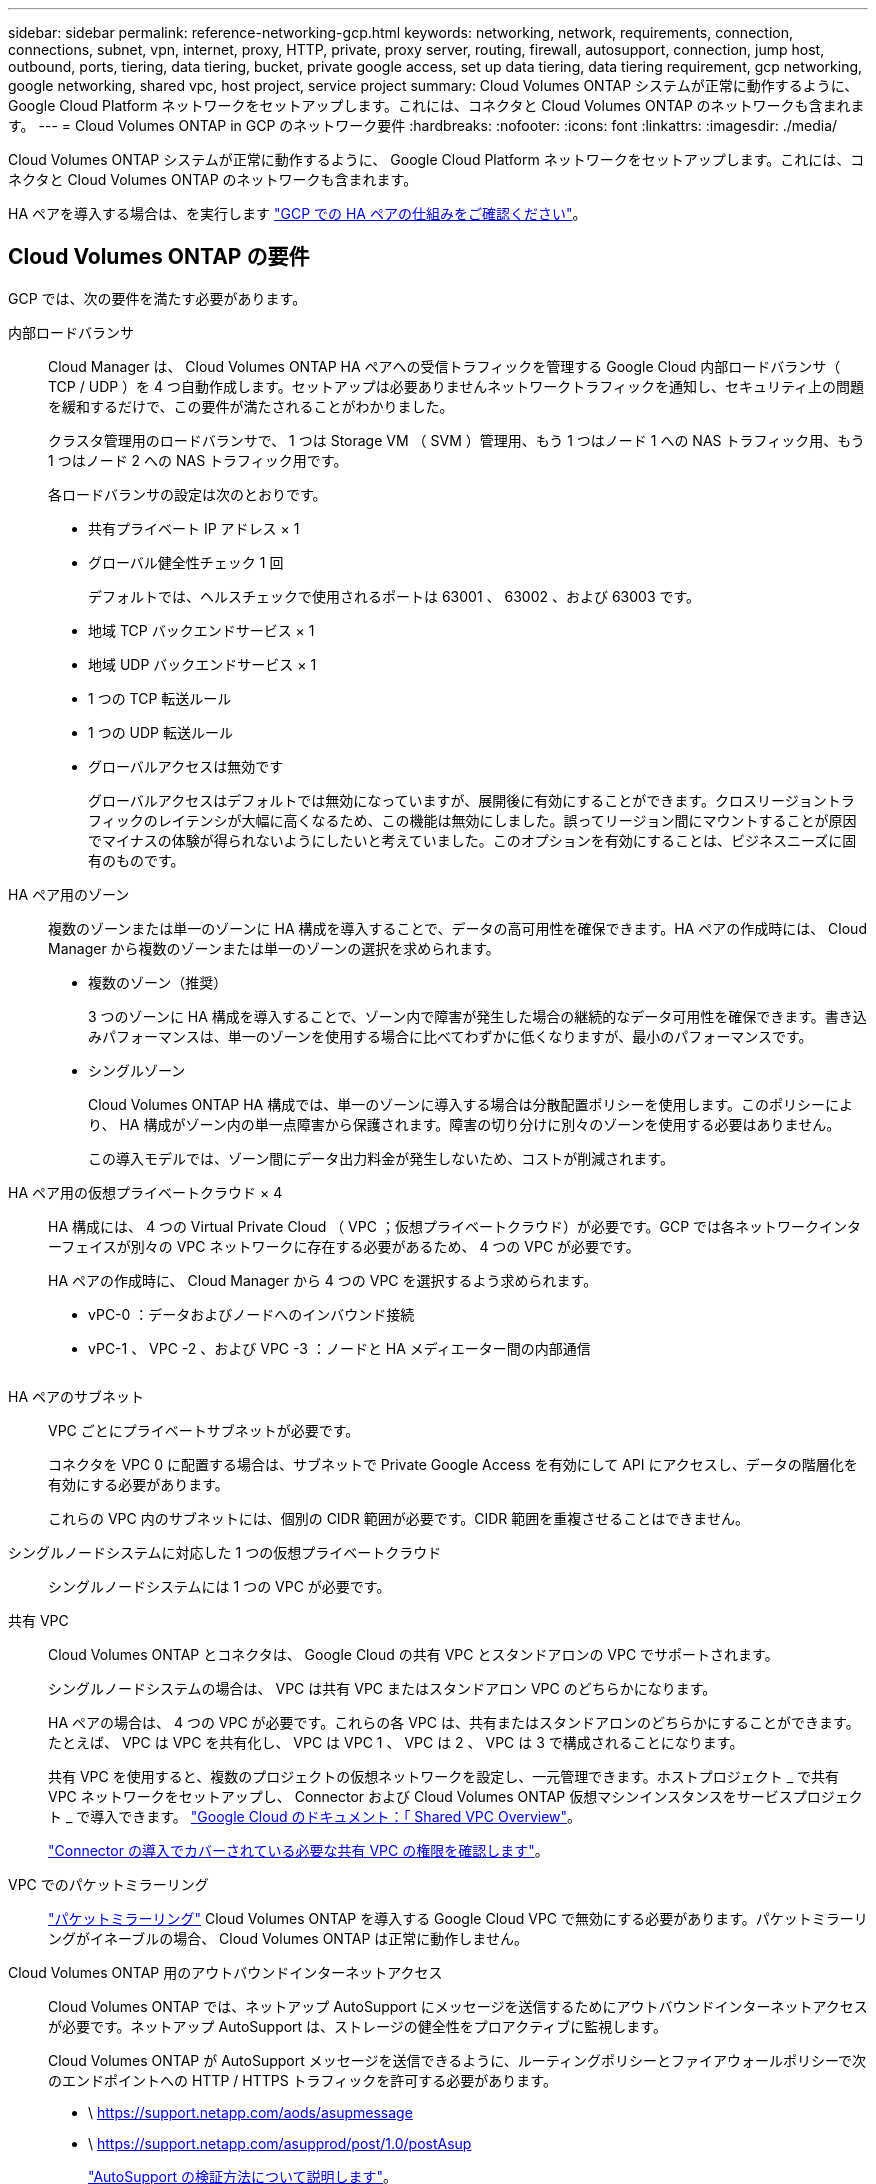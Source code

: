 ---
sidebar: sidebar 
permalink: reference-networking-gcp.html 
keywords: networking, network, requirements, connection, connections, subnet, vpn, internet, proxy, HTTP, private, proxy server, routing, firewall, autosupport, connection, jump host, outbound, ports, tiering, data tiering, bucket, private google access, set up data tiering, data tiering requirement, gcp networking, google networking, shared vpc, host project, service project 
summary: Cloud Volumes ONTAP システムが正常に動作するように、 Google Cloud Platform ネットワークをセットアップします。これには、コネクタと Cloud Volumes ONTAP のネットワークも含まれます。 
---
= Cloud Volumes ONTAP in GCP のネットワーク要件
:hardbreaks:
:nofooter: 
:icons: font
:linkattrs: 
:imagesdir: ./media/


[role="lead"]
Cloud Volumes ONTAP システムが正常に動作するように、 Google Cloud Platform ネットワークをセットアップします。これには、コネクタと Cloud Volumes ONTAP のネットワークも含まれます。

HA ペアを導入する場合は、を実行します link:concept-ha-google-cloud.html["GCP での HA ペアの仕組みをご確認ください"]。



== Cloud Volumes ONTAP の要件

GCP では、次の要件を満たす必要があります。

内部ロードバランサ:: Cloud Manager は、 Cloud Volumes ONTAP HA ペアへの受信トラフィックを管理する Google Cloud 内部ロードバランサ（ TCP / UDP ）を 4 つ自動作成します。セットアップは必要ありませんネットワークトラフィックを通知し、セキュリティ上の問題を緩和するだけで、この要件が満たされることがわかりました。
+
--
クラスタ管理用のロードバランサで、 1 つは Storage VM （ SVM ）管理用、もう 1 つはノード 1 への NAS トラフィック用、もう 1 つはノード 2 への NAS トラフィック用です。

各ロードバランサの設定は次のとおりです。

* 共有プライベート IP アドレス × 1
* グローバル健全性チェック 1 回
+
デフォルトでは、ヘルスチェックで使用されるポートは 63001 、 63002 、および 63003 です。

* 地域 TCP バックエンドサービス × 1
* 地域 UDP バックエンドサービス × 1
* 1 つの TCP 転送ルール
* 1 つの UDP 転送ルール
* グローバルアクセスは無効です
+
グローバルアクセスはデフォルトでは無効になっていますが、展開後に有効にすることができます。クロスリージョントラフィックのレイテンシが大幅に高くなるため、この機能は無効にしました。誤ってリージョン間にマウントすることが原因でマイナスの体験が得られないようにしたいと考えていました。このオプションを有効にすることは、ビジネスニーズに固有のものです。



--
HA ペア用のゾーン:: 複数のゾーンまたは単一のゾーンに HA 構成を導入することで、データの高可用性を確保できます。HA ペアの作成時には、 Cloud Manager から複数のゾーンまたは単一のゾーンの選択を求められます。
+
--
* 複数のゾーン（推奨）
+
3 つのゾーンに HA 構成を導入することで、ゾーン内で障害が発生した場合の継続的なデータ可用性を確保できます。書き込みパフォーマンスは、単一のゾーンを使用する場合に比べてわずかに低くなりますが、最小のパフォーマンスです。

* シングルゾーン
+
Cloud Volumes ONTAP HA 構成では、単一のゾーンに導入する場合は分散配置ポリシーを使用します。このポリシーにより、 HA 構成がゾーン内の単一点障害から保護されます。障害の切り分けに別々のゾーンを使用する必要はありません。

+
この導入モデルでは、ゾーン間にデータ出力料金が発生しないため、コストが削減されます。



--
HA ペア用の仮想プライベートクラウド × 4:: HA 構成には、 4 つの Virtual Private Cloud （ VPC ；仮想プライベートクラウド）が必要です。GCP では各ネットワークインターフェイスが別々の VPC ネットワークに存在する必要があるため、 4 つの VPC が必要です。
+
--
HA ペアの作成時に、 Cloud Manager から 4 つの VPC を選択するよう求められます。

* vPC-0 ：データおよびノードへのインバウンド接続
* vPC-1 、 VPC -2 、および VPC -3 ：ノードと HA メディエーター間の内部通信
+
image:diagram_gcp_ha.png[""]



--
HA ペアのサブネット:: VPC ごとにプライベートサブネットが必要です。
+
--
コネクタを VPC 0 に配置する場合は、サブネットで Private Google Access を有効にして API にアクセスし、データの階層化を有効にする必要があります。

これらの VPC 内のサブネットには、個別の CIDR 範囲が必要です。CIDR 範囲を重複させることはできません。

--
シングルノードシステムに対応した 1 つの仮想プライベートクラウド:: シングルノードシステムには 1 つの VPC が必要です。
共有 VPC:: Cloud Volumes ONTAP とコネクタは、 Google Cloud の共有 VPC とスタンドアロンの VPC でサポートされます。
+
--
シングルノードシステムの場合は、 VPC は共有 VPC またはスタンドアロン VPC のどちらかになります。

HA ペアの場合は、 4 つの VPC が必要です。これらの各 VPC は、共有またはスタンドアロンのどちらかにすることができます。たとえば、 VPC は VPC を共有化し、 VPC は VPC 1 、 VPC は 2 、 VPC は 3 で構成されることになります。

共有 VPC を使用すると、複数のプロジェクトの仮想ネットワークを設定し、一元管理できます。ホストプロジェクト _ で共有 VPC ネットワークをセットアップし、 Connector および Cloud Volumes ONTAP 仮想マシンインスタンスをサービスプロジェクト _ で導入できます。 https://cloud.google.com/vpc/docs/shared-vpc["Google Cloud のドキュメント：「 Shared VPC Overview"^]。

link:task-creating-connectors-gcp.html#shared-vpc-permissions["Connector の導入でカバーされている必要な共有 VPC の権限を確認します"]。

--
VPC でのパケットミラーリング:: https://cloud.google.com/vpc/docs/packet-mirroring["パケットミラーリング"^] Cloud Volumes ONTAP を導入する Google Cloud VPC で無効にする必要があります。パケットミラーリングがイネーブルの場合、 Cloud Volumes ONTAP は正常に動作しません。
Cloud Volumes ONTAP 用のアウトバウンドインターネットアクセス:: Cloud Volumes ONTAP では、ネットアップ AutoSupport にメッセージを送信するためにアウトバウンドインターネットアクセスが必要です。ネットアップ AutoSupport は、ストレージの健全性をプロアクティブに監視します。
+
--
Cloud Volumes ONTAP が AutoSupport メッセージを送信できるように、ルーティングポリシーとファイアウォールポリシーで次のエンドポイントへの HTTP / HTTPS トラフィックを許可する必要があります。

* \ https://support.netapp.com/aods/asupmessage
* \ https://support.netapp.com/asupprod/post/1.0/postAsup
+
link:task-verify-autosupport.html["AutoSupport の検証方法について説明します"]。

+

TIP: HA ペアを使用している場合、 HA メディエーターではアウトバウンドのインターネットアクセスは必要ありません。



--
プライベート IP アドレス:: Cloud Manager は、次の数のプライベート IP アドレスを GCP の Cloud Volumes ONTAP に割り当てます。
+
--
* * シングルノード * ： 3 または 4 つのプライベート IP アドレス
+
Cloud Volumes ONTAP を API を使用して導入する場合、 Storage VM （ SVM ）管理 LIF の作成をスキップし、次のフラグを指定できます。

+
'kipsvmManagementLIF ： true

+
LIF は、物理ポートに関連付けられた IP アドレスです。SnapCenter などの管理ツールには、 Storage VM （ SVM ）管理 LIF が必要です。

* * HA ペア * ： 14 または 15 個のプライベート IP アドレス
+
** VPC -0 の 7 つまたは 8 つのプライベート IP アドレス
+
Cloud Volumes ONTAP を API を使用して導入する場合、 Storage VM （ SVM ）管理 LIF の作成をスキップし、次のフラグを指定できます。

+
'kipsvmManagementLIF ： true

** VPC 1 用のプライベート IP アドレスが 2 つあります
** VPC 2 のプライベート IP アドレス × 2
** VPC 3 つのプライベート IP アドレス




--
ファイアウォールルール:: ファイアウォールルールを作成する必要はありません。ファイアウォールルールは Cloud Manager で自動的に作成されます。独自のファイアウォールを使用する必要がある場合は、以下のファイアウォールルールを参照してください。
+
--
HA 構成には、次の 2 組のファイアウォールルールが必要です。

* VPC -0 の HA コンポーネントのルールセット。これらのルールにより、 Cloud Volumes ONTAP へのデータアクセスが可能になります。 <<Firewall rules for Cloud Volumes ONTAP,詳細はこちら。>>。
* VPC -1 、 VPC -2 、および VPC -3 の HA コンポーネントに関するもう 1 つのルールセット。これらのルールは、 HA コンポーネント間のインバウンド通信とアウトバウンド通信に対してオープンです。 <<Firewall rules for Cloud Volumes ONTAP,詳細はこちら。>>。


--
の Cloud Volumes ONTAP から Google Cloud Storage への接続 データ階層化:: コールドデータを Google Cloud Storage バケットに階層化する場合は、 Cloud Volumes ONTAP が配置されているサブネットをプライベート Google Access 用に設定する必要があります（ HA ペアを使用している場合、これは VPC 0 のサブネットです）。手順については、を参照してください https://cloud.google.com/vpc/docs/configure-private-google-access["Google Cloud のドキュメント：「 Configuring Private Google Access"^]。
+
--
Cloud Manager でデータの階層化を設定するための追加の手順については、を参照してください link:task-tiering.html["コールドデータを低コストのオブジェクトストレージに階層化する"]。

--
他のネットワーク内の ONTAP システムへの接続:: GCP 内の Cloud Volumes ONTAP システムと他のネットワーク内の ONTAP システムの間でデータをレプリケートするには、 VPC と他のネットワーク（たとえば社内ネットワーク）の間に VPN 接続が必要です。
+
--
手順については、を参照してください https://cloud.google.com/vpn/docs/concepts/overview["Google Cloud のドキュメント：「 Cloud VPN Overview"^]。

--




== コネクタの要件

コネクタがパブリッククラウド環境内のリソースやプロセスを管理できるように、ネットワークを設定します。最も重要なステップは、さまざまなエンドポイントへのアウトバウンドインターネットアクセスを確保することです。


TIP: ネットワークでインターネットへのすべての通信にプロキシサーバを使用している場合は、 [ 設定 ] ページでプロキシサーバを指定できます。を参照してください https://docs.netapp.com/us-en/cloud-manager-setup-admin/task-configuring-proxy.html["プロキシサーバを使用するようにコネクタを設定します"^]。



=== ターゲットネットワークへの接続

コネクタには、 Cloud Volumes ONTAP を導入する VPC へのネットワーク接続が必要です。HA ペアを導入する場合は、コネクタから VPC -0 への接続のみが必要です。



=== アウトバウンドインターネットアクセス

Connector では、パブリッククラウド環境内のリソースとプロセスを管理するためにアウトバウンドインターネットアクセスが必要です。

[cols="2*"]
|===
| エンドポイント | 目的 


| \ https://support.netapp.com | ライセンス情報を取得し、ネットアップサポートに AutoSupport メッセージを送信するため。 


| \ https://*.cloudmanager.cloud.netapp.com | Cloud Manager 内で SaaS の機能やサービスを提供できます。 


| ¥ https://cloudmanagerinfraprod.azurecr.io ¥ https://*.blob.core.windows.net | をクリックして、 Connector と Docker コンポーネントをアップグレードします。 
|===


== Cloud Volumes ONTAP のファイアウォールルール

Cloud Manager は、 Cloud Volumes ONTAP が正常に動作するために必要なインバウンドとアウトバウンドのルールを含む GCP ファイアウォールルールを作成します。テスト目的または独自のファイアウォールルールを使用する場合は、ポートを参照してください。

Cloud Volumes ONTAP のファイアウォールルールには、インバウンドとアウトバウンドの両方のルールが必要です。

HA 構成を導入する場合は、 VPC 0 の Cloud Volumes ONTAP のファイアウォールルールを以下に示します。



=== インバウンドルール

定義済みファイアウォールのインバウンドルールのソースは 0.0.0.0/0 です。

独自のファイアウォールを作成するには、 Cloud Volumes ONTAP と通信する必要のあるすべてのネットワークを追加するとともに、内部の Google ロードバランサが正常に機能するように両方のアドレス範囲を追加する必要があります。これらのアドレスは 130.211.0.0/22 および 35.191.0.0/16 です。詳細については、を参照してください https://cloud.google.com/load-balancing/docs/tcp#firewall_rules["Google Cloud ドキュメント：ロードバランサファイアウォールルール"^]。

[cols="10,10,80"]
|===
| プロトコル | ポート | 目的 


| すべての ICMP | すべて | インスタンスの ping を実行します 


| HTTP | 80 | クラスタ管理 LIF の IP アドレスを使用した System Manager Web コンソールへの HTTP アクセス 


| HTTPS | 443 | クラスタ管理 LIF の IP アドレスを使用した System Manager Web コンソールへの HTTPS アクセス 


| SSH | 22 | クラスタ管理 LIF またはノード管理 LIF の IP アドレスへの SSH アクセス 


| TCP | 111 | NFS のリモートプロシージャコール 


| TCP | 139 | CIFS の NetBIOS サービスセッション 


| TCP | 161-162 | 簡易ネットワーク管理プロトコル 


| TCP | 445 | NetBIOS フレーム同期を使用した Microsoft SMB over TCP 


| TCP | 635 | NFS マウント 


| TCP | 749 | Kerberos 


| TCP | 2049 | NFS サーバデーモン 


| TCP | 3260 | iSCSI データ LIF を介した iSCSI アクセス 


| TCP | 4045 | NFS ロックデーモン 


| TCP | 4046 | NFS のネットワークステータスモニタ 


| TCP | 10000 | NDMP を使用したバックアップ 


| TCP | 11104 | SnapMirror のクラスタ間通信セッションの管理 


| TCP | 11105 | クラスタ間 LIF を使用した SnapMirror データ転送 


| TCP | 63001-63050 | プローブポートをロードバランシングして、どのノードが正常であるかを判断します （ HA ペアの場合のみ必要） 


| UDP | 111 | NFS のリモートプロシージャコール 


| UDP | 161-162 | 簡易ネットワーク管理プロトコル 


| UDP | 635 | NFS マウント 


| UDP | 2049 | NFS サーバデーモン 


| UDP | 4045 | NFS ロックデーモン 


| UDP | 4046 | NFS のネットワークステータスモニタ 


| UDP | 4049 | NFS rquotad プロトコル 
|===


=== アウトバウンドルール

Cloud Volumes 用の事前定義済みセキュリティグループ ONTAP は、すべての発信トラフィックをオープンします。これが可能な場合は、基本的なアウトバウンドルールに従います。より厳格なルールが必要な場合は、高度なアウトバウンドルールを使用します。



==== 基本的なアウトバウンドルール

Cloud Volumes ONTAP 用の定義済みセキュリティグループには、次のアウトバウンドルールが含まれています。

[cols="20,20,60"]
|===
| プロトコル | ポート | 目的 


| すべての ICMP | すべて | すべての発信トラフィック 


| すべての TCP | すべて | すべての発信トラフィック 


| すべての UDP | すべて | すべての発信トラフィック 
|===


==== 高度なアウトバウンドルール

発信トラフィックに厳格なルールが必要な場合は、次の情報を使用して、 Cloud Volumes ONTAP による発信通信に必要なポートのみを開くことができます。


NOTE: source は、 Cloud Volumes ONTAP システムのインターフェイス（ IP アドレス）です。

[cols="10,10,6,20,20,34"]
|===
| サービス | プロトコル | ポート | ソース | 宛先 | 目的 


.18+| Active Directory | TCP | 88 | ノード管理 LIF | Active Directory フォレスト | Kerberos V 認証 


| UDP | 137 | ノード管理 LIF | Active Directory フォレスト | NetBIOS ネームサービス 


| UDP | 138 | ノード管理 LIF | Active Directory フォレスト | NetBIOS データグラムサービス 


| TCP | 139 | ノード管理 LIF | Active Directory フォレスト | NetBIOS サービスセッション 


| TCP および UDP | 389 | ノード管理 LIF | Active Directory フォレスト | LDAP 


| TCP | 445 | ノード管理 LIF | Active Directory フォレスト | NetBIOS フレーム同期を使用した Microsoft SMB over TCP 


| TCP | 464 | ノード管理 LIF | Active Directory フォレスト | Kerberos V パスワードの変更と設定（ SET_CHANGE ） 


| UDP | 464 | ノード管理 LIF | Active Directory フォレスト | Kerberos キー管理 


| TCP | 749 | ノード管理 LIF | Active Directory フォレスト | Kerberos V Change & Set Password （ RPCSEC_GSS ） 


| TCP | 88 | データ LIF （ NFS 、 CIFS 、 iSCSI ） | Active Directory フォレスト | Kerberos V 認証 


| UDP | 137 | データ LIF （ NFS 、 CIFS ） | Active Directory フォレスト | NetBIOS ネームサービス 


| UDP | 138 | データ LIF （ NFS 、 CIFS ） | Active Directory フォレスト | NetBIOS データグラムサービス 


| TCP | 139 | データ LIF （ NFS 、 CIFS ） | Active Directory フォレスト | NetBIOS サービスセッション 


| TCP および UDP | 389 | データ LIF （ NFS 、 CIFS ） | Active Directory フォレスト | LDAP 


| TCP | 445 | データ LIF （ NFS 、 CIFS ） | Active Directory フォレスト | NetBIOS フレーム同期を使用した Microsoft SMB over TCP 


| TCP | 464 | データ LIF （ NFS 、 CIFS ） | Active Directory フォレスト | Kerberos V パスワードの変更と設定（ SET_CHANGE ） 


| UDP | 464 | データ LIF （ NFS 、 CIFS ） | Active Directory フォレスト | Kerberos キー管理 


| TCP | 749 | データ LIF （ NFS 、 CIFS ） | Active Directory フォレスト | Kerberos V Change & Set Password （ RPCSEC_GSS ） 


.2+| AutoSupport | HTTPS | 443 | ノード管理 LIF | support.netapp.com | AutoSupport （デフォルトは HTTPS ） 


| HTTP | 80 | ノード管理 LIF | support.netapp.com | AutoSupport （転送プロトコルが HTTPS から HTTP に変更された場合のみ） 


| クラスタ | すべてのトラフィック | すべてのトラフィック | 1 つのノード上のすべての LIF | もう一方のノードのすべての LIF | クラスタ間通信（ Cloud Volumes ONTAP HA のみ） 


| UDP | 68 | ノード管理 LIF | DHCP | 初回セットアップ用の DHCP クライアント | DHCP 


| UDP | 67 | ノード管理 LIF | DHCP | DHCP サーバ | DNS 


| UDP | 53 | ノード管理 LIF とデータ LIF （ NFS 、 CIFS ） | DNS | DNS | NDMP 


| TCP | 18600 ～ 18699 | ノード管理 LIF | 宛先サーバ | NDMP コピー | SMTP 


| TCP | 25 | ノード管理 LIF | メールサーバ | SMTP アラート。 AutoSupport に使用できます .4+| SNMP 


| TCP | 161 | ノード管理 LIF | サーバを監視します | SNMP トラップによる監視 


| UDP | 161 | ノード管理 LIF | サーバを監視します | SNMP トラップによる監視 


| TCP | 162 | ノード管理 LIF | サーバを監視します | SNMP トラップによる監視 


| UDP | 162 | ノード管理 LIF | サーバを監視します | SNMP トラップによる監視 .2+| SnapMirror 


| TCP | 11104 | クラスタ間 LIF | ONTAP クラスタ間 LIF | SnapMirror のクラスタ間通信セッションの管理 


| TCP | 11105 | クラスタ間 LIF | ONTAP クラスタ間 LIF | SnapMirror によるデータ転送 | syslog 
|===


== VPC -1 、 VPC -2 、および VPC -3 のファイアウォールルール

GCP では、 4 つの VPC 間で HA 構成が導入されます。VPC -0 の HA 構成に必要なファイアウォールルール はです <<Firewall rules for Cloud Volumes ONTAP,Cloud Volumes ONTAP については上記のリストを参照してください>>。

一方、 Cloud Manager で VPC -1 、 VPC -2 、および VPC -3 のインスタンスに対して作成される事前定義されたファイアウォールルールによって、 _All_protocols とポートを介した入力通信が有効になります。これらのルールに従って、 HA ノード間の通信が可能になります。

HA ノードから HA メディエーターへの通信は、ポート 3260 （ iSCSI ）を介して行われます。



=== VPC 1 から 3 を含む独自のファイアウォールルールを使用

HA ペアを作成する場合、 Cloud Manager で事前定義されたファイアウォールルールを使用するか、 VPC ごとに既存のルールを使用するかを選択できます。VPC 1-3 に対して独自のファイアウォールルールを使用していて、複数の Google Cloud ゾーンに HA ペアを導入している場合は、ファイアウォールルールに対して _target tag_ を設定する必要があります。ターゲットタグを設定しないと、配置中にエラーが発生します。

. Google Cloud でファイアウォールルールを作成する場合は、 [* Targets] フィールドに移動し、 [* 指定されたターゲットタグ *] を選択して、タグを入力します。
+
値には任意のテキスト文字列を指定できます。

. Cloud Manager で HA ペアを作成するときに、 * Connectivity * ページで既存のファイアウォールルールを選択します。
+
ファイアウォールルールが Cloud Volumes ONTAP に接続されると、ターゲットタグが Cloud Volumes ONTAP ノードに _network tags_. として自動的に追加されます。





== コネクタのファイアウォールルール

コネクタのファイアウォールルールには、インバウンドとアウトバウンドの両方のルールが必要です。



=== インバウンドルール

[cols="10,10,80"]
|===
| プロトコル | ポート | 目的 


| SSH | 22 | コネクタホストへの SSH アクセスを提供します 


| HTTP | 80 | クライアント Web ブラウザからローカルへの HTTP アクセスを提供します ユーザインターフェイス 


| HTTPS | 443 | クライアント Web ブラウザからローカルへの HTTPS アクセスを提供します ユーザインターフェイス 
|===


=== アウトバウンドルール

コネクタの定義済みファイアウォールルールによって、すべてのアウトバウンドトラフィックが開かれます。これが可能な場合は、基本的なアウトバウンドルールに従います。より厳格なルールが必要な場合は、高度なアウトバウンドルールを使用します。



==== 基本的なアウトバウンドルール

コネクタの定義済みファイアウォールルールには、次のアウトバウンドルールが含まれています。

[cols="20,20,60"]
|===
| プロトコル | ポート | 目的 


| すべての TCP | すべて | すべての発信トラフィック 


| すべての UDP | すべて | すべての発信トラフィック 
|===


==== 高度なアウトバウンドルール

発信トラフィックに固定ルールが必要な場合は、次の情報を使用して、コネクタによる発信通信に必要なポートだけを開くことができます。


NOTE: 送信元 IP アドレスは、コネクタホストです。

[cols="5*"]
|===
| サービス | プロトコル | ポート | 宛先 | 目的 


.9+| Active Directory | TCP | 88 | Active Directory フォレスト | Kerberos V 認証 


| TCP | 139 | Active Directory フォレスト | NetBIOS サービスセッション 


| TCP | 389 | Active Directory フォレスト | LDAP 


| TCP | 445 | Active Directory フォレスト | NetBIOS フレーム同期を使用した Microsoft SMB over TCP 


| TCP | 464 | Active Directory フォレスト | Kerberos V パスワードの変更と設定（ SET_CHANGE ） 


| TCP | 749 | Active Directory フォレスト | Active Directory Kerberos v の変更とパスワードの設定（ RPCSEC_GSS ） 


| UDP | 137 | Active Directory フォレスト | NetBIOS ネームサービス 


| UDP | 138 | Active Directory フォレスト | NetBIOS データグラムサービス 


| UDP | 464 | Active Directory フォレスト | Kerberos キー管理 


| API コールと AutoSupport | HTTPS | 443 | アウトバウンドインターネットおよび ONTAP クラスタ管理 LIF | GCP および ONTAP への API コール、およびネットアップへの AutoSupport メッセージの送信 


| DNS | UDP | 53 | DNS | Cloud Manager による DNS 解決に使用されます 
|===